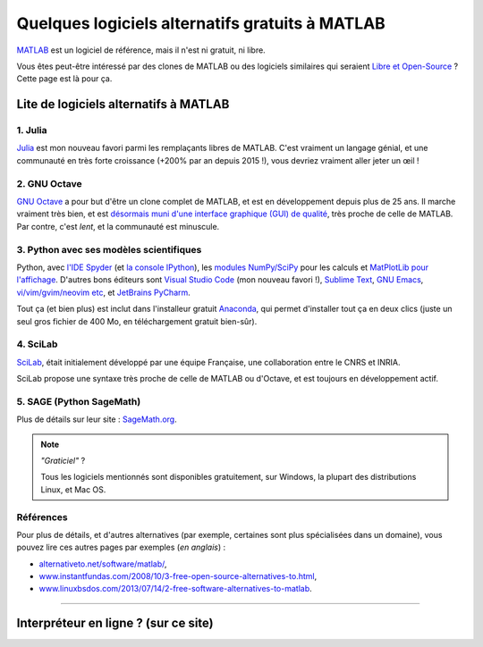 .. meta::
   :description lang=fr: Quelques logiciels alternatifs gratuits à MATLAB
   :description lang=en: Some free alternatives software to MATLAB

##################################################
 Quelques logiciels alternatifs gratuits à MATLAB
##################################################
.. seealso:: `Cette autre page à propos de GNU Octave <online-gnu-octave.fr.html>`_.

`MATLAB <https://fr.wikipedia.org/wiki/MATLAB>`_ est un logiciel de référence, mais il n'est ni gratuit, ni libre.

Vous êtes peut-être intéressé par des clones de MATLAB ou des logiciels similaires qui seraient `Libre et Open-Source <https://fr.wikipedia.org/wiki/Free/Libre_Open_Source_Software>`_ ?
Cette page est là pour ça.

Lite de logiciels alternatifs à MATLAB
--------------------------------------

1. **Julia**
~~~~~~~~~~~~
`Julia <https://julialang.org/>`_ est mon nouveau favori parmi les remplaçants libres de MATLAB.
C'est vraiment un langage génial, et une communauté en très forte croissance (+200% par an depuis 2015 !), vous devriez vraiment aller jeter un œil !

.. seealso:: J'ai donné une présentation au `séminaire IETR 2018 <https://seminar-ietr-18.sciencesconf.org/program>`_ à propos de Julia, avec `Pierre Haessig <http://pierreh.eu/efficient-tools-seminar/>`_. Les planches sont `disponibles ici ! <https://hal.archives-ouvertes.fr/cel-01830248/document>`_ (en anglais).

.. raw:: html

   <center><iframe src="https://hal.archives-ouvertes.fr/cel-01830248/document#page=2&zoom=page-fit,-207,576" width="80%" height="500"></iframe></center>

2. **GNU Octave**
~~~~~~~~~~~~~~~~~
`GNU Octave <https://www.gnu.org/software/octave/>`_ a pour but d'être un clone complet de MATLAB, et est en développement depuis plus de 25 ans.
Il marche vraiment très bien, et est `désormais muni d'une interface graphique (GUI) de qualité <http://octave.org/NEWS-4.0.html>`_, très proche de celle de MATLAB.
Par contre, c'est *lent*, et la communauté est minuscule.

3. Python avec ses modèles scientifiques
~~~~~~~~~~~~~~~~~~~~~~~~~~~~~~~~~~~~~~~~
Python, avec `l'IDE Spyder <https://www.spyder-ide.org/>`_ (et `la console IPython <https://ipython.org/>`_), les `modules NumPy/SciPy <http://www.numpy.org/>`_ pour les calculs et `MatPlotLib pour l'affichage <http://matplotlib.org/>`_.
D'autres bons éditeurs sont `Visual Studio Code <visualstudiocode.en.html>`_ (mon nouveau favori !), `Sublime Text <sublimetext.en.html>`_, `GNU Emacs <https://www.gnu.org/software/emacs/>`_, `vi/vim/gvim/neovim etc <https://www.vim.org/>`_, et `JetBrains PyCharm <https://www.jetbrains.com/pycharm/download/>`_.

Tout ça (et bien plus) est inclut dans l'installeur gratuit `Anaconda <http://continuum.io/downloads>`_, qui permet d'installer tout ça en deux clics (juste un seul gros fichier de 400 Mo, en téléchargement gratuit bien-sûr).

.. seealso:: Plus de `détails pour commencer à apprendre Python <apprendre-python.fr.html>`_ sur ce site.

4. SciLab
~~~~~~~~~
`SciLab <https://www.scilab.org/scilab/about>`_, était initialement développé par une équipe Française, une collaboration entre le CNRS et INRIA.

SciLab propose une syntaxe très proche de celle de MATLAB ou d'Octave, et est toujours en développement actif.

5. SAGE (Python SageMath)
~~~~~~~~~~~~~~~~~~~~~~~~~
Plus de détails sur leur site : `SageMath.org <http://www.sagemath.org/tour.html>`_.

.. note:: *"Graticiel"* ?

   Tous les logiciels mentionnés sont disponibles gratuitement, sur Windows, la plupart des distributions Linux, et Mac OS.


Références
~~~~~~~~~~
Pour plus de détails, et d'autres alternatives (par exemple, certaines sont plus spécialisées  dans un domaine), vous pouvez lire ces autres pages par exemples (*en anglais*) :

- `alternativeto.net/software/matlab/ <http://alternativeto.net/software/matlab/>`_,
- `www.instantfundas.com/2008/10/3-free-open-source-alternatives-to.html <http://www.instantfundas.com/2008/10/3-free-open-source-alternatives-to.html>`_,
- `www.linuxbsdos.com/2013/07/14/2-free-software-alternatives-to-matlab <http://www.linuxbsdos.com/2013/07/14/2-free-software-alternatives-to-matlab/>`_.

---------------------------------------------------------------------

Interpréteur en ligne ? (sur ce site)
-------------------------------------
.. seealso:: Liste d'`interpréteur pour GNU Octave (v4) en ligne <online-gnu-octave.fr.html>`_, sur *mon* site.
.. seealso:: `interpréteur Python (v2.7) en ligne <skulpt.html>`_, sur *mon* site, et même `un autre pour Python <python.html>`_.
.. seealso:: `interpréteur OCaml (v3.12) en ligne <ocaml.fr.html>`_, sur *mon* site.

.. (c) Lilian Besson, 2011-2017, https://bitbucket.org/lbesson/web-sphinx/
